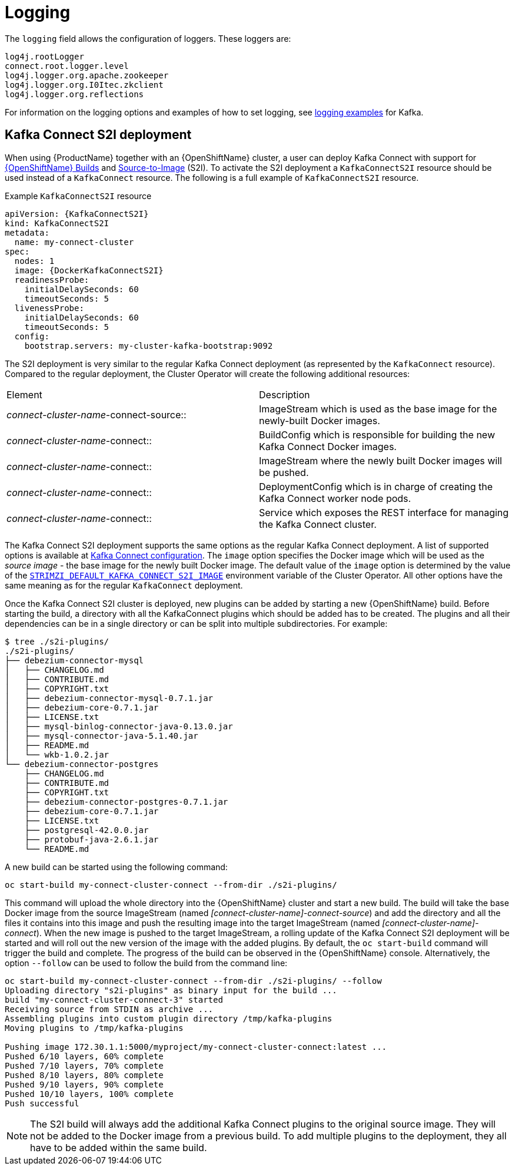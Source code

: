 [id=kafka_connect_logging-{context}]
= Logging

The `logging` field allows the configuration of loggers. These loggers are:

[source]
log4j.rootLogger
connect.root.logger.level
log4j.logger.org.apache.zookeeper
log4j.logger.org.I0Itec.zkclient
log4j.logger.org.reflections

For information on the logging options and examples of how to set logging, see xref:logging_examples[logging examples] for Kafka.

== Kafka Connect S2I deployment

When using {ProductName} together with an {OpenShiftName} cluster, a user can deploy Kafka Connect with support for link:https://docs.openshift.org/3.9/dev_guide/builds/index.html[{OpenShiftName} Builds^] and link:https://docs.openshift.org/3.9/creating_images/s2i.html#creating-images-s2i[Source-to-Image^] (S2I). To activate the S2I deployment a `KafkaConnectS2I` resource should be used instead of a `KafkaConnect` resource.
The following is a full example of `KafkaConnectS2I` resource.

.Example `KafkaConnectS2I` resource
[source,yaml,options="nowrap",subs="attributes"]
----
apiVersion: {KafkaConnectS2I}
kind: KafkaConnectS2I
metadata:
  name: my-connect-cluster
spec:
  nodes: 1
  image: {DockerKafkaConnectS2I}
  readinessProbe:
    initialDelaySeconds: 60
    timeoutSeconds: 5
  livenessProbe:
    initialDelaySeconds: 60
    timeoutSeconds: 5
  config:
    bootstrap.servers: my-cluster-kafka-bootstrap:9092
----

The S2I deployment is very similar to the regular Kafka Connect deployment (as represented by the `KafkaConnect` resource).
Compared to the regular deployment, the Cluster Operator will create the following additional resources:

[cols="50%,50%,options="header"]
|===
|Element
|Description

|_connect-cluster-name_-connect-source::
|ImageStream which is used as the base image for the newly-built Docker images.

|_connect-cluster-name_-connect::
|BuildConfig which is responsible for building the new Kafka Connect Docker images.

|_connect-cluster-name_-connect::
|ImageStream where the newly built Docker images will be pushed.

|_connect-cluster-name_-connect::
|DeploymentConfig which is in charge of creating the Kafka Connect worker node pods.

|_connect-cluster-name_-connect::
|Service which exposes the REST interface for managing the Kafka Connect cluster.
|===

The Kafka Connect S2I deployment supports the same options as the regular Kafka Connect deployment.
A list of supported options is available at xref:kafka_connect_config_map_details[Kafka Connect configuration].
The `image` option specifies the Docker image which will be used as the _source image_ - the base image for the newly built Docker image.
The default value of the `image` option is determined by the value of the xref:STRIMZI_DEFAULT_KAFKA_CONNECT_S2I_IMAGE[`STRIMZI_DEFAULT_KAFKA_CONNECT_S2I_IMAGE`] environment variable of the Cluster Operator.
All other options have the same meaning as for the regular `KafkaConnect` deployment.

Once the Kafka Connect S2I cluster is deployed, new plugins can be added by starting a new {OpenShiftName} build.
Before starting the build, a directory with all the KafkaConnect plugins which should be added has to be created.
The plugins and all their dependencies can be in a single directory or can be split into multiple subdirectories.
For example:

[source,shell]
----
$ tree ./s2i-plugins/
./s2i-plugins/
├── debezium-connector-mysql
│   ├── CHANGELOG.md
│   ├── CONTRIBUTE.md
│   ├── COPYRIGHT.txt
│   ├── debezium-connector-mysql-0.7.1.jar
│   ├── debezium-core-0.7.1.jar
│   ├── LICENSE.txt
│   ├── mysql-binlog-connector-java-0.13.0.jar
│   ├── mysql-connector-java-5.1.40.jar
│   ├── README.md
│   └── wkb-1.0.2.jar
└── debezium-connector-postgres
    ├── CHANGELOG.md
    ├── CONTRIBUTE.md
    ├── COPYRIGHT.txt
    ├── debezium-connector-postgres-0.7.1.jar
    ├── debezium-core-0.7.1.jar
    ├── LICENSE.txt
    ├── postgresql-42.0.0.jar
    ├── protobuf-java-2.6.1.jar
    └── README.md
----

A new build can be started using the following command:

[source,shell]
oc start-build my-connect-cluster-connect --from-dir ./s2i-plugins/

This command will upload the whole directory into the {OpenShiftName} cluster and start a new build.
The build will take the base Docker image from the source ImageStream (named _[connect-cluster-name]-connect-source_) and add the directory and all the files it contains into this image and push the resulting image into the target ImageStream (named _[connect-cluster-name]-connect_).
When the new image is pushed to the target ImageStream, a rolling update of the Kafka Connect S2I deployment will be started and will roll out the new version of the image with the added plugins.
By default, the `oc start-build` command will trigger the build and complete.
The progress of the build can be observed in the {OpenShiftName} console.
Alternatively, the option `--follow` can be used to follow the build from the command line:

[source,shell]
----
oc start-build my-connect-cluster-connect --from-dir ./s2i-plugins/ --follow
Uploading directory "s2i-plugins" as binary input for the build ...
build "my-connect-cluster-connect-3" started
Receiving source from STDIN as archive ...
Assembling plugins into custom plugin directory /tmp/kafka-plugins
Moving plugins to /tmp/kafka-plugins

Pushing image 172.30.1.1:5000/myproject/my-connect-cluster-connect:latest ...
Pushed 6/10 layers, 60% complete
Pushed 7/10 layers, 70% complete
Pushed 8/10 layers, 80% complete
Pushed 9/10 layers, 90% complete
Pushed 10/10 layers, 100% complete
Push successful
----

[NOTE]
The S2I build will always add the additional Kafka Connect plugins to the original source image.
They will not be added to the Docker image from a previous build.
To add multiple plugins to the deployment, they all have to be added within the same build.
